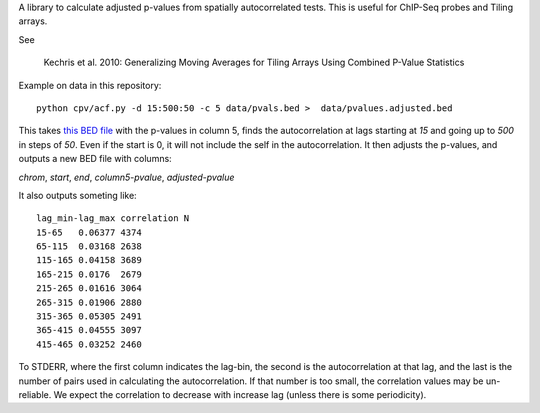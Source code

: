 A library to calculate adjusted p-values from spatially autocorrelated tests.
This is useful for ChIP-Seq probes and Tiling arrays.

See

    Kechris et al. 2010:
    Generalizing Moving Averages for Tiling
    Arrays Using Combined P-Value Statistics

Example on data in this repository::

    python cpv/acf.py -d 15:500:50 -c 5 data/pvals.bed >  data/pvalues.adjusted.bed

This takes `this BED file <https://github.com/brentp/combined-pvalues/blob/master/data/pvals.bed>`_ with the p-values in column 5, finds the autocorrelation
at lags starting at `15` and going up to `500` in steps of `50`.
Even if the start is 0, it will not include the self in the autocorrelation.
It then adjusts the p-values, and outputs a new BED file with columns:

`chrom`, `start`, `end`, `column5-pvalue`, `adjusted-pvalue`

It also outputs someting like::

    lag_min-lag_max correlation N
    15-65   0.06377 4374
    65-115  0.03168 2638
    115-165 0.04158 3689
    165-215 0.0176  2679
    215-265 0.01616 3064
    265-315 0.01906 2880
    315-365 0.05305 2491
    365-415 0.04555 3097
    415-465 0.03252 2460

To STDERR, where the first column indicates the lag-bin, the second is the
autocorrelation at that lag, and the last is the number of pairs used in
calculating the autocorrelation.
If that number is too small, the correlation values may be un-reliable.
We expect the correlation to decrease with increase lag (unless there is some
periodicity).
